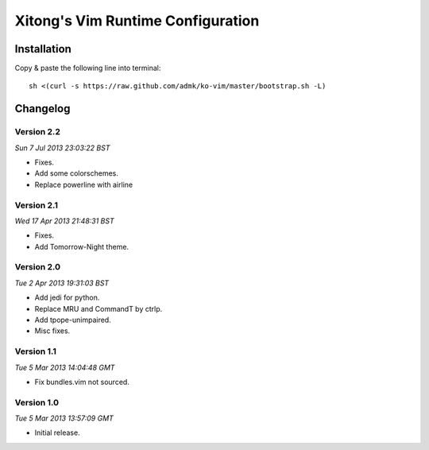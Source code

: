 **********************************
Xitong's Vim Runtime Configuration
**********************************

Installation
============

Copy & paste the following line into terminal::

    sh <(curl -s https://raw.github.com/admk/ko-vim/master/bootstrap.sh -L)


Changelog
=========

Version 2.2
-----------

*Sun  7 Jul 2013 23:03:22 BST*

* Fixes.
* Add some colorschemes.
* Replace powerline with airline

Version 2.1
-----------

*Wed 17 Apr 2013 21:48:31 BST*

* Fixes.
* Add Tomorrow-Night theme.

Version 2.0
-----------

*Tue  2 Apr 2013 19:31:03 BST*

* Add jedi for python.
* Replace MRU and CommandT by ctrlp.
* Add tpope-unimpaired.
* Misc fixes.

Version 1.1
-----------

*Tue  5 Mar 2013 14:04:48 GMT*

* Fix bundles.vim not sourced.

Version 1.0
-----------

*Tue  5 Mar 2013 13:57:09 GMT*

* Initial release.


.. image:: https://d2weczhvl823v0.cloudfront.net/admk/ko-vim/trend.png
   :alt: Bitdeli badge
   :target: https://bitdeli.com/free
